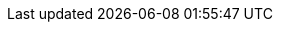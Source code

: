 ifdef::manual[]
Enter the operating costs as a percentage.
endif::manual[]

ifdef::import[]
Enter the operating costs as a percentage in the CSV file.

*_Default value_*: No default value

*_Permitted import values_*: Numeric (percentage value)

You can find the result of the import in the back end menu: <<item/managing-items#280, Item » Edit item » [Open variation] » Tab: Settings » Area: Costs » Entry field: Operating costs>>
endif::import[]

ifdef::export[]
The operating costs saved for the variation as a percentage.

Corresponds to the option in the menu: <<item/managing-items#280, Item » Edit item » [Open variation] » Tab: Settings » Area: Costs » Entry field: Operating costs>>
endif::export[]
